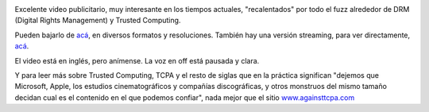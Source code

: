 .. title: Trusted Computing - Suena lindo, pero, ¿lo es?
.. slug: trusted_computing_-_suena_lindo_pero_lo_es
.. date: 2006-10-21 02:04:41 UTC-03:00
.. tags: General
.. category: 
.. link: 
.. description: 
.. type: text
.. author: cHagHi
.. from_wp: True

.. image:: /images/TCmovie.jpg
   :alt: Trusted Computing
   :align: left
   
Excelente video publicitario, muy interesante en
los tiempos actuales, "recalentados" por todo el fuzz alrededor de DRM
(Digital Rights Management) y Trusted Computing.

Pueden bajarlo de `acá`_, en diversos formatos y resoluciones. También
hay una versión streaming, para ver directamente,
`acá <http://www.lafkon.net/tc/P2P.html>`__.

El video está en inglés, pero anímense. La voz en off está pausada y
clara.

Y para leer más sobre Trusted Computing, TCPA y el resto de siglas que
en la práctica significan "dejemos que Microsoft, Apple, los estudios
cinematográficos y compañías discográficas, y otros monstruos del mismo
tamaño decidan cual es el contenido en el que podemos confiar", nada
mejor que el sitio `www.againsttcpa.com`_

.. _acá: http://www.lafkon.net/tc/
.. _www.againsttcpa.com: http://www.againsttcpa.com/

